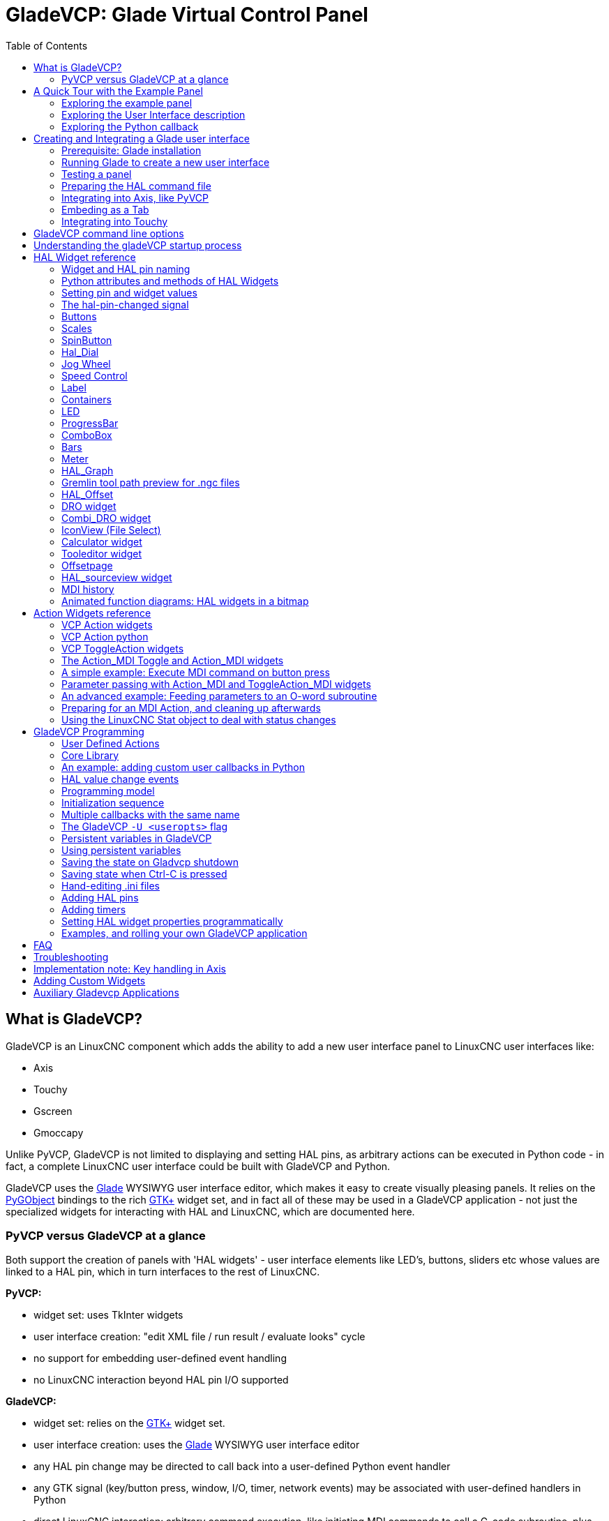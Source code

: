 :lang: en
:toc:

[[cha:glade-vcp]]
= GladeVCP: Glade Virtual Control Panel(((GladeVCP: Glade Virtual Control Panel)))

// TODO:
// - manual-example.ui layout - really bad
// - restructure faq/troubleshooting/notes section
// - check wiki vs docs
// - check other gladevcp docs branch against this

:ini: {basebackend@docbook:'':ini}
:hal: {basebackend@docbook:'':hal}
:ngc: {basebackend@docbook:'':ngc}
// begin a listing of ini/hal/ngc files like so:
//[source,ini]
//[source,hal]
//[source,ngc]

== What is GladeVCP?

GladeVCP is an LinuxCNC component which adds the ability to add a new user
interface panel to LinuxCNC user interfaces like:

* Axis
* Touchy
* Gscreen
* Gmoccapy

Unlike PyVCP, GladeVCP is not limited to displaying and setting HAL pins,
as arbitrary actions can be executed in Python code - in fact, a
complete LinuxCNC user interface could be built with GladeVCP and Python.

GladeVCP uses the http://glade.gnome.org/[Glade] WYSIWYG user
interface editor, which makes it easy to create visually pleasing
panels. It relies on the https://pygobject.readthedocs.io/en/latest/[PyGObject] bindings to the
rich http://www.gtk.org/[GTK+] widget set, and in fact all of these
may be used in a GladeVCP application - not just the specialized
widgets for interacting with HAL and LinuxCNC, which are documented here.

=== PyVCP versus GladeVCP at a glance

Both support the creation of panels with 'HAL widgets' - user
interface elements like LED's, buttons, sliders etc whose values are
linked to a HAL pin, which in turn interfaces to the rest of LinuxCNC.

*PyVCP:*

- widget set: uses TkInter widgets
- user interface creation: "edit XML file / run result / evaluate looks" cycle
- no support for embedding user-defined event handling
- no LinuxCNC interaction beyond HAL pin I/O supported

*GladeVCP:*

- widget set: relies on the  http://www.gtk.org/[GTK+] widget set.
- user interface creation: uses the  http://glade.gnome.org/[Glade] WYSIWYG user interface editor
- any HAL pin change may be directed to call back into a user-defined Python event handler
- any GTK signal (key/button press, window, I/O, timer, network events) may be associated with user-defined handlers in Python
- direct LinuxCNC interaction: arbitrary command execution, like initiating MDI
  commands to call a G-code subroutine, plus support for status change operations through Action Widgets
- several independent GladeVCP panels may be run in different tabs
- separation of user interface appearance and functionality: change appearance without touching any code

== A Quick Tour with the Example Panel

GladeVCP panel windows may be run in three different setups:

- always visible integrated into Axis at the right side, exactly like PyVCP panels
- as a tab in Axis,Touchy, Gscreen, or Gmoccapy; in Axis this would create a third
  tab besides the Preview and DRO tabs which must be raised explicitly
- as a standalone toplevel window, which can be iconifyed/deiconified independent of the main window.

.Installed LinuxCNC
If you're using an installed version of LinuxCNC the examples shown below are in
the <<cha:starting-linuxcnc,configuration picker>> in the 'Sample
Configurations > apps > gladevcp' branch.

.Git Checkout
The following instructions only apply if you're using a git checkout. Open a
terminal and change to the directory created by git then issue the commands
as shown.

[NOTE]
For the following commands to work on your git checkout you must first run
'make' then run 'sudo make setuid' then run '. ./scripts/rip-environment'.
More information about a git checkout is on the linuxcnc wiki page.

Run the sample GladeVCP panel integrated into Axis like PyVCP as follows:

----
$ cd configs/sim/axis/gladevcp
$ linuxcnc gladevcp_panel.ini
----

image::images/example-panel-small.png[]

Run the same panel, but as a tab inside Axis:

----
$ cd configs/sim/axis/gladevcp
$ linuxcnc gladevcp_tab.ini
----

image::images/example-tabbed-small.png[]

////
To run this panel as a standalone toplevel window besides Axis, just
start Axis in the background and start gladevcp as follows:

FIXME: I'm not sure how this is supposed to work with axis in one
directory and gladevcp in a different directory.

FIXME: there is a conflict for motion.N.spindle-speed-out since it is used by both
   axis.ini: sim_spindle_encoder.hal
   and
   manual-example.ui: manual-example.hal

commit cd36e2 Jan 5 2012 added sim_spindle_encoder.hal to axis.ini
probably after creation of manual-example.ui

----
$ cd configs/sim/axis
$ linuxcnc axis.ini &
$ cd gladevcp
$ gladevcp -c gladevcp -u ./hitcounter.py -H ./manual-example.hal ./manual-example.ui
----

image::images/example-float-small.png[]
////

To run this panel inside 'Touchy':

----
$ cd configs/sim/touchy/gladevcp
$ linuxcnc gladevcp_touchy.ini
----

image::images/touchy-tab-33.png[]

Functionally these setups are identical - they only differ in screen
real estate requirements and visibility. Since it is possible to run
several GladeVCP components in parallel (with different HAL component
names), mixed setups are possible as well - for instance a panel on
the right hand side, and one or more tabs for less-frequently used
parts of the interface.

=== Exploring the example panel

While running configs/sim/axis/gladevcp_panel.ini or configs/sim/axis/gladevcp_tab.ini,
explore 'Show HAL Configuration' - you will find the 'gladevcp' HAL component and may
observe their pin values while interacting with the widgets in the panel. The HAL setup can be
found in 'configs/axis/gladevcp/manual-example.hal'.

The example panel has two frames at the bottom. The panel is
configured so that resetting ESTOP activates the Settings frame and
turning the machine on  enables the Commands frame at the bottom. The HAL
widgets in the Settings frame are linked to LEDs and labels in the
'Status' frame, and to the current and prepared tool number - play
with them to see the effect. Executing the 'T<toolnumber>' and 'M6'
commands in the MDI window will change the current and prepared tool
number fields.

The buttons in the 'Commands' frame are 'MDI Action widgets' -
pressing them will execute an MDI command in the interpreter.  The
third button 'Execute Oword subroutine' is an advanced example - it
takes several HAL pin values from the 'Settings' frame, and passes
them as parameters to the Oword subroutine. The actual parameters
received by the routine are displayed by '(DEBUG, )' commands - see
'../../nc_files/oword.ngc' for the subroutine body.

To see how the panel is integrated into Axis, see the
'[DISPLAY]GLADEVCP' statement in configs/sim/axis/gladevcp/gladevcp_panel.ini, the
'[DISPLAY]EMBED*' statement in configs/sim/axis/gladevcp/gladevcp_tab.ini
and '[HAL]POSTGUI_HALFILE' statements in both configs/sim/axis/gladevcp/gladevcp_tab.ini
and configs/sim/axis/gladevcp/gladevcp_panel.ini.

=== Exploring the User Interface description

The user interface is created with the glade UI editor - to explore
it, you need to have <<gladevcp:prerequisites, glade installed>>. To
edit the user interface, run the command

----
$ glade configs/axis/gladevcp/manual-example.ui
----

The required glade program may be named glade-gtk2 on more recent systems.

The center window shows the appearance of the UI. All user
interface objects and support objects are found in the right top
window, where you can select a specific widget (or by clicking on it
in the center window). The properties of the selected widget are
displayed, and can be changed, in the right bottom window.

To see how MDI commands are passed from the MDI Action widgets,
explore the widgets listed under 'Actions' in the top right window,
and in the right bottom window, under the 'General' tab, the 'MDI
command' property.

=== Exploring the Python callback

See how a Python callback is integrated into the example:

 - in glade, see the +hits+ label widget (a plain GTK+ widget)
 - in the +button1+ widget, look at the 'Signals' tab, and find the signal 'pressed' associated with the handler 'on_button_press'
 - in hitcounter.py, see the method 'on_button_press' and see how it sets the label property in the 'hits' object

The is just touching upon the concept - the callback mechanism will be
handled in more detail in the
<<gladevcp:programming,GladeVCP Programming>> section.

== Creating and Integrating a Glade user interface

[[gladevcp:prerequisites]]
=== Prerequisite: Glade installation

To view or modify Glade UI files, you need glade 3.38.2 or later installed - it is not
needed just to run a GladeVCP panel. If the glade command is missing, install
it with the command:

----
$ sudo apt install glade
----

Then verify installed version, which must be equal or superior to 3.6.7:

----
$ glade --version
----

Glade contains an internal Python interpreter, and only python3 is supported.
This is true for Debian Bullseye, Ubuntu 21 and Mint 21 or later.
Older versions will not work, you will get a python error.

=== Running Glade to create a new user interface

This section just outlines the initial LinuxCNC-specific steps. For more
information and a tutorial on glade, see http://glade.gnome.org. Some
glade tips & tricks may also be found on
http://www.youtube.com[youtube].

Either modify an existing UI component by running +glade <file>.ui+
or start a new one by just running the +glade+ command from the shell.

- If LinuxCNC was not installed from a package, the LinuxCNC shell environment needs to be set up with
+.<linuxcncdir>/scripts/rip-environment+, otherwise glade won't find the LinuxCNC-specific widgets.
- When asked for unsaved Preferences, just accept the defaults and hit 'Close'.
- From 'Toplevel' (left pane), pick 'Window' (first icon) as top level window, which
by default will be named 'window1'. Do not change this name - GladeVCP relies on it.
- In the left tab, scroll down and expand  'HAL Python' and 'VCP Actions'.
- add a container like a HAL_Box or a HAL_Table from 'HAL Python' to the frame
- pick and place some elements like LED, button, etc. within a container

This will look like so:

image::images/glade-manual-small.png[]

Glade tends to write a lot of messages to the shell window, which
mostly can be ignored.  Select 'File→Save as', give it a name like
'myui.ui' and make sure it's saved as 'GtkBuilder' file (radio button
left bottom corner in Save dialog). GladeVCP will also process the
older 'libglade' format correctly but there is no point in using it. The
convention for GtkBuilder file extension is '.ui'.

=== Testing a panel

You're now ready to give it a try (while LinuxCNC, e.g. Axis is running) it with:

----
gladevcp myui.ui
----

GladeVCP creates a HAL component named like the basename of the UI
file - 'myui' in this case - unless overridden by the +-c <component
name>+ option.  If running Axis, just try 'Show HAL configuration' and
inspect its pins.

You might wonder why widgets contained a 'HAL_Hbox' or 'HAL_Table' appear
greyed out (inactive). HAL containers have an associated HAL pin which
is off by default, which causes all contained widgets to render
inactive. A common use case would be to associate these container HAL
pins with +halui.machine.is-on+ or one of the +halui.mode.+ signals,
to assure some widgets appear active only in a certain state.

To just activate a container, execute the HAL command +setp gladevcp.<container-name> 1+.

=== Preparing the HAL command file
The suggested way of linking HAL pins in a GladeVCP panel is to
collect them in a separate file with extension +.hal+. This file is
passed via the +POSTGUI_HALFILE=+ option in the +HAL+ section of your
ini file.

CAUTION: Do not add the GladeVCP HAL command file to the Axis +[HAL]HALFILE=+ ini
section, this will not have the desired effect - see the following sections.

=== Integrating into Axis, like PyVCP

Place the GladeVCP panel in the righthand side panel by specifying the
following in the ini file:

[source,{ini}]
----
[DISPLAY]
# add GladeVCP panel where PyVCP used to live:
GLADEVCP= -u ./hitcounter.py ./manual-example.ui

[HAL]
# HAL commands for GladeVCP components in a tab must be executed via POSTGUI_HALFILE
POSTGUI_HALFILE =  ./manual-example.hal

[RS274NGC]
# gladevcp Demo specific Oword subs live here
SUBROUTINE_PATH = ../../nc_files/gladevcp_lib
----

The default HAL component name of a GladeVCP application started with the GLADEVCP option is:  +gladevcp+.

The command line actually run by Axis in the above configuration is as follows:

----
halcmd loadusr -Wn gladevcp gladevcp -c gladevcp -x {XID} -u ./hitcounter.py ./manual-example.ui
----

You may add arbitrary gladevcp options here, as long as they dont collide with
the above command line options.

It is possible to create a custom HAL component name by adding the +-c+ option:

[source,{ini}]
----
[DISPLAY]
# add GladeVCP panel where PyVCP used to live:
GLADEVCP= -c example -u ./hitcounter.py ./manual-example.ui
----

The command line actually run by Axis for the above is:

----
halcmd loadusr -Wn example gladevcp -c example -x {XID} -u ./hitcounter.py ./manual-example.ui
----

[NOTE]
The file specifiers like ./hitcounter.py, ./manual-example.ui, etc. indicate that the files
are located in the same directory as the ini file.  You might have to copy them to you
directory (alternatively, specify a correct absolute or relative path to the file(s))

[NOTE]
The +[RS274NGC]SUBROUTINE_PATH=+ option is only set so the example
panel will find the Oword subroutine (oword.ngc) for the MDI Command widget. It
might not be needed in your setup. The relative path specifier ../../nc_files/gladevcp_lib
is constructed to work with directories copied by the configuration picker and when
using a run-in-place setup.

[[gladevcp:embeding-tab]]
=== Embeding as a Tab

To do so, edit your .ini file and add to the DISPLAY and HAL sections of ini
file as follows:

[source,{ini}]
----
[DISPLAY]
# add GladeVCP panel as a tab next to Preview/DRO:
EMBED_TAB_NAME=GladeVCP demo
EMBED_TAB_COMMAND=halcmd loadusr -Wn gladevcp gladevcp -c gladevcp -x {XID} -u ./gladevcp/hitcounter.py ./gladevcp/manual-example.ui

[HAL]
# HAL commands for GladeVCP components in a tab must be executed via POSTGUI_HALFILE
POSTGUI_HALFILE =  ./gladevcp/manual-example.hal

[RS274NGC]
# gladevcp Demo specific Oword subs live here
SUBROUTINE_PATH = ../../nc_files/gladevcp_lib
----

Note the 'halcmd loadusr' way of starting the tab command - this
assures that 'POSTGUI_HALFILE' will only be run after the HAL
component is ready. In rare cases you might run a command here which
uses a tab but does not have an associated HAL component. Such a
command can be started without 'halcmd loadusr', and this signifies to
Axis that it does not have to wait for a HAL component since there is
none.

When changing the component name in the above example, note that the
names used in +-Wn <component>+ and +-c <component>+ must be
identical.

Try it out by running Axis - there should be a new tab called
'GladeVCP demo' near the DRO tab. Select that tab, you should see the
example panel nicely fit within Axis.

[NOTE]
Make sure the UI file is the last option passed to GladeVCP in
both the +GLADEVCP=+ and +EMBED_TAB_COMMAND=+ statements.

=== Integrating into Touchy

To do add a GladeVCP tab to 'Touchy', edit your .ini file as follows:

[source,{ini}]
----
[DISPLAY]
# add GladeVCP panel as a tab
EMBED_TAB_NAME=GladeVCP demo
EMBED_TAB_COMMAND=gladevcp -c gladevcp -x {XID} -u ./hitcounter.py -H ./gladevcp-touchy.hal  ./manual-example.ui

[RS274NGC]
# gladevcp Demo specific Oword subs live here
SUBROUTINE_PATH = ../../nc_files/gladevcp_lib
----

[NOTE]
The file specifiers like ./hitcounter.py, ./manual-example.ui, etc. indicate that the files
are located in the same directory as the ini file.  You might have to copy them to you
directory (alternatively, specify a correct absolute or relative path to the file(s))

Note the following differences to the Axis tab setup:

- The HAL command file is slightly modified since 'Touchy' does not
  use the 'halui' components so its signals are not available and some
  shortcuts have been taken.
- there is no 'POSTGUI_HALFILE=' ini option, but passing the HAL command file on the 'EMBED_TAB_COMMAND=' line is ok
- the 'halcmd loaduser -Wn ...' incantation is not needed.

== GladeVCP command line options

See also 'man gladevcp'. These are the gladevcp command line options:

----
Usage: gladevcp [options] myfile.ui

Options:

-h, --help::
    Show this help message and exit

-c NAME::
    Set component name to NAME. Default is base name of UI file

-d::
    Enable debug output

-g GEOMETRY::
    Set geometry WIDTHxHEIGHT+XOFFSET+YOFFSET. Values are in pixel units,
    XOFFSET/YOFFSET is referenced from top left of screen.
    Use -g WIDTHxHEIGHT for just setting size or -g +XOFFSET+YOFFSET for just
    position

-H FILE::
    Execute hal statements from FILE with halcmd after the
    component is set up and ready

-m MAXIMUM::
    Force panel window to maximize. Together with the -g geometry option
    one can move the panel to a second monitor and force it to use all of the screen

-t THEME::
    Set gtk theme. Default is system theme. Different panels can have different themes.
    An example theme can be found in the http://wiki.linuxcnc.org/cgi-bin/wiki.pl?GTK_Themes[EMC Wiki].

-x XID::
    Re-parent GladeVCP into an existing window XID instead of creating a
    new top level window

-u FILE::
    Use File's as additional user defined modules with handlers

-U USEROPT::
    pass USEROPTs to Python modules
----

== Understanding the gladeVCP startup process

The integration steps outlined above look a bit tricky, and they
are. It does therefore help to understand the startup process of
LinuxCNC and how this relates to gladeVCP.

The normal LinuxCNC startup process does the following:

- the realtime environment is started
- all HAL components are loaded
- the HAL components are linked together through the .hal cmd scripts
- task, iocontrol and eventually the user interface is started
- pre-gladeVCP the assumption was: by the time the UI starts, all of HAL is loaded, plumbed and ready to go

The introduction of gladeVCP brought the following issue:

- gladeVCP panels need to be embedded in a master GUI window setup, e.g. Axis, or Touchy, Gscreen, or Gmoccapy (embedded window or as an embedded tab)
- this requires the master GUI to run before the gladeVCP window can be hooked into the master GUI
- however gladeVCP is also a HAL component, and creates HAL pins of its own.
- as a consequence, all HAL plumbing involving gladeVCP HAL pins as source or destination must be run *after* the GUI has been set up

This is the purpose of the `POSTGUI_HALFILE`. This ini option is
inspected by the GUIs. If a GUI detects this option, it runs the
corresponding HAl file after any embedded gladVCP panel is set
up. However, it does not check whether a gladeVCP panel is actually
used, in which case the HAL cmd file is just run normally. So if you
do NOT start gladeVCP through `GLADEVCP` or `EMBED_TAB` etc, but later
in a separate shell window or some other mechanism, a HAL
command file in `POSTGUI_HALFILE` will be executed too early. Assuming
gladeVCP pins are referenced herein, this will fail with an error
message indicating that the gladeVCP HAL component is not available.

So, in case you run gladeVCP from a separate shell window (i.e. not
started by the GUI in an embedded fashion):

- you cannot rely on the `POSTGUI_HALFILE` ini option causing the HAL
  commands being run 'at the right point in time', so comment that out
  in the ini file
- explicitly pass the HAL command file which refers to gladeVCP pins
  to gladeVCP with the '-H <halcmd file>' option (see previous section).

== HAL Widget reference

GladeVcp includes a collection of Gtk widgets with attached HAL pins
called HAL Widgets, intended to control, display or otherwise interact
with the LinuxCNC HAL layer. They are intended to be used with the Glade
user interface editor. With proper installation, the HAL Widgets should
show up in Glade's 'HAL Python' widget group. Many HAL specific fields
in the Glade 'General' section have an associated mouse-over tool tip.

HAL signals come in two variants, bits and numbers. Bits are off/on
signals. Numbers can be "float", "s32" or "u32". For more information
on HAL data types see the <<sec:hal-data,HAL manual>>. The GladeVcp
widgets can either display the value of the signal with an indicator
widget, or modify the signal value with a control widget. Thus there
are four classes of GladeVcp widgets that you can connect to a HAL
signal. Another class of helper widgets allow you to organize and
label your panel.

- Widgets for indicating "bit" signals: <<gladevcp:hal-led,HAL_LED>>
- Widgets for controlling "bit" signals: <<gladevcp:hal-buttons,HAL_Button HAL_RadioButton HAL_CheckButton>>
- Widgets for indicating "number" signals: <<gladevcp:hal-label,HAL_Label>>,
  <<gladevcp:hal-progressbar,HAL_ProgressBar>>,
  <<gladevcp:hal-bars,HAL_HBar and HAL_VBar>>, <<gladevcp:hal-meter,HAL_Meter>>
- Widgets for controlling "number" signals: <<gladevcp:hal-spinbutton,HAL_SpinButton>>,
  <<gladevcp:hal-scales,HAL_HScale and HAL_VScale>>, <<gladevcp:jogwheel,Jog Wheel>>, <<gladevcp:speedcontrol,Speed Control>>
- Sensitive control widgets: <<gladevcp:hal-table,State_Sensitive_Table HAL_Table and HAL_HBox>>
- Tool Path preview: <<gladevcp:hal-gremlin,HAL_Gremlin>>
- Widgets to show axis positions: <<gladevcp:dro_widget,DRO Widget>>,
  <<gladevcp:combi_dro,Combi DRO Widget>>
- Widgets for file handling: <<gladevcp:iconview,IconView File Selection>>
- Widgets for display/edit of all axes offsets: <<gladevcp:offsetpage,OffsetPage >>
- Widgets for display/edit of all tool offsets: <<gladevcp:tooledit,Tooloffset editor >>
- Widget for Gcode display and edit: <<gladevcp:hal-sourceview,HAL_Sourceview >>
- Widget for MDI input and history display: <<gladevcp:mdi-history,MDI History >>

=== Widget and HAL pin naming

Most HAL widgets have a single associated HAL pin with the same HAL name
as the widget (glade: General→Name).

Exceptions to this rule currently are:

- 'HAL_Spinbutton' and 'HAL_ComboBox', which have two pins: a +<widgetname>-f+ (float) and a +<widgetname>-s+ (s32) pin
- 'HAL_ProgressBar', which has a +<widgetname>-value+ input pin, and a +<widgetname>-scale+ input pin.

=== Python attributes and methods of HAL Widgets

HAL widgets are instances of GtKWidgets and hence inherit the methods,
properties and signals of the applicable GtkWidget class. For
instance, to figure out which GtkWidget-related methods, properties
and signals a 'HAL_Button' has, lookup the description of
http://www.pygtk.org/docs/pygtk/class-gtkbutton.html[GtkButton] in the
http://www.pygtk.org/docs/pygtk[PyGtk Reference Manual].

An easy way to find out the inheritance relationship of a given HAL
widget is as follows: run glade, place the widget in a window, and
select it; then choose the 'Signals' tab in the 'Properties'
window. For example, selecting a 'HAL_LED' widget, this will show that
a 'HAL_LED' is derived from a  'GtkWidget', which in turn is derived
from a 'GtkObject', and eventually a 'GObject'.

HAL Widgets also have a few HAL-specific Python attributes:

hal_pin::
  the underlying HAL pin Python object in case the widget has a
  single pin type

hal_pin_s, hal_pin_f::
  the S32 and float pins of the 'HAL_Spinbutton' and
  'HAL_ComboBox' widgets - note these widgets do not have a
  'hal_pin' attribute!

hal_pin_scale::
  the float input pin of 'HAL_ProgressBar' widget representing
  the maximum absolute value of input.

The are several HAL-specific methods of HAL Widgets, but the only
relevant method is:

<halpin>.get()::
  Retrieve the value of the current HAL pin, where '<halpin>' is
  the applicable HAL pin name listed above.


=== Setting pin and widget values

As a general rule, if you need to set a HAL output widget's value from
Python code, do so by calling the underlying Gtk 'setter' (e.g.
+set_active()+, +set_value()+) - do not try to set the associated pin's
value by +halcomp[pinname] = value+ directly because the widget will not
take notice of the change!.

It might be tempting to 'set HAL widget input pins' programmatically.
Note this defeats the purpose of an input pin in the first place - it
should be linked to, and react to signals generated by other HAL
components. While there is currently no write protection on writing to
input pins in HAL Python, this doesn't make sense. You might use setp
pinname value in the associated halfile for testing though.

It is perfectly OK to set an output HAL pin's value with
+halcomp[pinname] = value+ provided this HAL pin is not associated with a
widget, that is, has been created by the
+hal_glib.GPin(halcomp.newpin(<name>,<type>,<direction>))+ method (see
<<gladevcp:programming,GladeVCP Programming>> for an example).

[[gladevcp:hal-pin-changed-signal]]
=== The hal-pin-changed signal

Event-driven programming means that the UI tells your code when "something
happens" - through a callback, like when a button was pressed. The
output HAL widgets (those which display a HAL pin's value) like LED,
Bar, VBar, Meter etc, support the 'hal-pin-changed' signal which may
cause a callback into your Python code when - well, a HAL pin changes
its value. This means there's no more need for permanent polling of HAL
pin changes in your code, the widgets do that in the background and let
you know.

Here is an example how to set a +hal-pin-changed+ signal for a HAL_LED
in the Glade UI editor:

image::images/hal-pin-change-66.png[]

The example in +configs/apps/gladevcp/complex+ shows how
this is handled in Python.

[[gladevcp:hal-buttons]]
=== Buttons

This group of widgets are derived from various Gtk buttons and consists
of HAL_Button, HAL_ToggleButton, HAL_RadioButton and CheckButton
widgets. All of them have a single output BIT pin named identical to
the widget. Buttons have no additional properties compared to their
base Gtk classes.

- HAL_Button: instantaneous action, does not retain state. Important
signal: +pressed+
- HAL_ToggleButton, HAL_CheckButton: retains on/off state. Important
signal: +toggled+
- HAL_RadioButton: a one-of-many group. Important signal: +toggled+ (per
button).
- Important common methods: +set_active()+, +get_active()+
- Important properties: +label+, +image+

// .Buttons
.Check button
image::images/checkbutton.png[]

.Radio buttons
image::images/radiobutton.png[]

.Toggle button
image::images/button.png[]

[TIP]
====
Defining radio button groups in Glade:

- Decide on default active button
- In the other button's 'General→Group' select the default active
  button's name in the 'Choose a Radio Button in this project' dialog.
====

See +configs/apps/gladevcp/by-widget/+ for a GladeVCP applications
and UI file for working with radio buttons.

[[gladevcp:hal-scales]]
=== Scales

HAL_HScale and HAL_VScale are derived from the GtkHScale and GtkVScale
respectively.

<widgetname>::
  out FLOAT pin
<widgetname>-s::
  out S32 pin

To make a scale useful in Glade, add an 'Adjustment'
(General→Adjustment→New or existing adjustment) and edit the
adjustment object. It defines the default/min/max/increment
values. Also, set adjustment 'Page size' and 'Page increment' to zero
to avoid warnings.

.Example HAL_HScale
image::images/hscale.png[]

[[gladevcp:hal-spinbutton]]
=== SpinButton

HAL SpinButton is derived from GtkSpinButton and holds two pins:

<widgetname>-f::
  out FLOAT pin
<widgetname>-s::
  out S32 pin

To be useful, Spinbuttons need an adjustment value like scales,
see above.

.Example SpinButton
image::images/spinbutton.png[]

[[gladevcp:hal-dial]]
=== Hal_Dial

The hal_dial widget simulates a jogwheel or adjustment dial.
It can be operated with the mouse. You can just use the mouse wheel, while the mouse cursor is over the Hal_Dial widget,
or you hold the left mouse button and move the cursor in circular direction to increase or degrease the counts.
By double clicking the left or right button the scale factor can be increased or decreased.

* Counterclockwise   = reduce counts
* Clockwise          = increase counts
* Wheel up           = increase counts
* Wheel down         = reduce counts
* left Double Click  = x10 scale
* Right Double Click = /10 scale

Hal_Dial exports it's count value as hal pins:

<widgetname>::
  out S32 pin
<widgetname>-scaled::
  out FLOAT pin
<widgetname>-delta-scaled::
  out FLOAT pin

It has the following properties:

cpr::
  Sets the Counts per Revolution, allowed values are in the range from 25 to 360 +
  default = 100
show_counts::
  Set this to False, if you want to hide the counts display in the middle of the widget. +
  default = True
label::
  Set the content of the label which may be shown over the counts value. +
  If the label given is longer than 15 Characters, it will be cut to 15 Characters. +
  default = blank
center_color::
  This allows one to change the color of the wheel. It uses a GDK color string. +
  default = #bdefbdefbdef (gray)
count_type_shown::
  There are three counts available 0) Raw CPR counts 1) Scaled counts 2) Delta scaled counts. +
  default = 1
* count is based on the CPR selected - it will count positive and negative. It is available as a S32 pin. +
* Scaled-count is CPR count times the scale - it can be positive and negative. +
  If you change the scale the output will immediately reflect the change. It is available as a FLOAT pin. +
* Delta-scaled-count is cpr count CHANGE, times scale. +
  If you change the scale, only the counts after that change will be scaled and then added to the current value. +
  It is available as a FLOAT pin.
scale_adjustable::
  Set this to False if you want to disallow scale changes by double clicking the widget. +
  If this is false the scale factor will not show on the widget. +
  default = True
scale::
  Set this to scale the counts. +
  default = 1.0

Direct program control::

  There are ways to directly control the widget using Python.

Using goobject to set the above listed properties:

  [widget name].set_property("cpr",int(value))
  [widget name].set_property("show_counts, True)
  [widget name].set_property("center_color",gtk.gdk.Color('#bdefbdefbdef'))
  [widget name].set_property('label', 'Test Dial 12345')
  [widget name].set_property('scale_adjustable', True)
  [widget name].set_property('scale', 10.5)
  [widget name].set_property('count_type_shown', 0)

There are python methods:

  [widget name].get_value()
    Will return the counts value as a s32 integer
  [widget name].get_scaled_value()
    Will return the counts value as a float
  [widget name].get_delta_scaled_value()
    Will return the counts value as a float
  [widget name].set_label("string")
    Sets the label content with "string"

There are two GObject signals emitted:

  count_changed
    emitted when the widget's count changes eg. from being wheel scrolled.
  scale_changed
    emitted when the widget's scale changes eg. from double clicking.
  connect to these like so:
    [widget name].connect('count_changed', [count function name])
    [widget name].connect('scale_changed', [scale function name])

The callback functions would use this pattern:

    def [count function name](widget, count,scale,delta_scale):

This will return: the widget, the current count, scale and delta scale of that widget.

.Example Hal_Dial
image::images/Hal_Dial.png[]

[[gladevcp:jogwheel]]
=== Jog Wheel

The jogwheel widget simulates a real jogwheel.
It can be operated with the mouse. You can just use the mouse wheel, while the mouse cursor is over the JogWheel widget, +
or you push the left mouse button and move the cursor in circular direction to increase or degrease the counts. +

* Counterclockwise = reduce counts
* Clockwise        = increase counts
* Wheel up         = increase counts
* Wheel down       = reduce counts

As moving the mouse the drag and drop way may be faster than the widget can update itself, you may loose counts turning to fast.
It is recommended to use the mouse wheel, and only for very rough movements the drag and drop way.

JogWheel exports it's count value as hal pin:

<widgetname>-s::
   out S32 pin

It has the following properties:

size::
  Sets the size in pixel of the widget, allowed values are in the range of 100 to 500
  default = 200
cpr::
  Sets the Counts per Revolution, allowed values are in the range from 25 to 100
  default = 40
show_counts::
  Set this to False, if you want to hide the counts display in the middle of the widget.
label::
  Set the content of the label which may be shown over the counts value. The purpose is to give the user an idea about the usage of that jogwheel. If the label given is longer than 12 Characters, it will be cut to 12 Characters.

Direct program control::

  There a couple ways to directly control the widget using Python.

Using gobject to set the above listed properties:

  [widget name].set_property("size",int(value))
  [widget name].set_property("cpr",int(value))
  [widget name].set_property("show_counts, True)

There are two python methods:

  [widget name].get_value()
    Will return the counts value as integer
  [widget name].set_label("string")
    Sets the label content with "string"

.Example JogWheel
image::images/JogWheel.png[]

[[gladevcp:speedcontrol]]
=== Speed Control

SpeedControl is a widget specially made to control an adjustment
with a touch screen. It is a replacement to the normal scale widget
which is difficult to slide on a touch screen.

The value is controlled with two button to increase or decrease the value.
The Increment will change as long a button is pressed. The value of each increment
as well as the time between two changes can be set using the widget properties.

SpeedControl offers some hal pin:

<widgetname>-value::
  out float pin
  The shown value of the widget

<widgetname>-scaled-value::
  out float pin
  The shown value divided by the scale value, this is very useful, if the
  velocity is shown in units / min, but linuxcnc expects it to be in units / second

<widgetname>-scale::
  in float pin
  The scale to apply
  Default is 60

<widgetname>-increase::
  in bit pin
  As long as the pin is true, the value will increase
  Very handy with connected momentary switch

<widgetname>-decrease::
  in bit pin
  As long as the pin is true, the value will decrease
  Very handy with connected momentary switch

It has the following properties:

height::
  integer
  The height of the widget in pixel
  allowed values are 24 to 96
  default is 36

value::
  float
  The  start value to set
  allowed values are in the range from 0.001 to 99999.0
  default is 10.0

min::
  float
  The min allowed value
  allowed values are 0.0 to 99999.0
  default is 0.0
  If you change this value, the increment will be reset to default, so it might be necessary to set afterwards a new increment.

max::
  float
  The max allowed value
  allowed values are 0.001 to 99999.0
  default is 100.0
  If you change this value, the increment will be reset to default, so it might be necessary to set afterwards a new increment.

increment::
  float
  sets the applied increment per mouse click
  allowed values are 0.001 to 99999.0 and -1
  default is -1 resulting in 100 increments from min to max

inc_speed::
  integer
  Sets the timer delay for the increment speed holding pressed the buttons
  allowed values are 20 to 300
  default is 100

unit::
  string
  Sets the unit to be shown in the bar after the value
  any string is allowed
  default is ""

color::
  Color
  Sets the color of the bar
  any hex color is allowed
  default is "#FF8116"

template::
  String
  Text template to display the value Python formatting is used
  Any allowed format
  default is "%.1f"

do_hide_button::
  Boolean
  Whether to show or hide the increment an decrement button
  True or False
  Default = False

Direct program control::

  There a couple ways to directly control the widget using Python.

Using gobject to set the above listed properties:

  [widget name].set_property("do_hide_button",bool(value))
  [widget name].set_property("color","#FF00FF")
  [widget name].set_property("unit", "mm/min")
  etc.

There are also python methods to modify the widget:

  [widget name].set_adjustment(gtk-adjustment)

You can assign a existing adjustment to the control, that way it is easy to replace
existing sliders without many code changes. Be aware, that after changing the adjustment
you may need to set a new increment, as it will be reset to its default (100 steps from MIN to MAX)

  [widget name].get_value()
    Will return the counts value as float
  [widget name].set_value(float(value))
    Sets the widget to the commanded value
  [widget name].set_digits(int(value))
    Sets the digits of the value to be used
  [widget name].hide_button(bool(value))
    Hide or show the button

.Example Speedcontrol
image::images/SpeedControl.png[]

[[gladevcp:hal-label]]
=== Label

HAL_Label is a simple widget based on GtkLabel which represents a HAL
pin value in a user-defined format.

label_pin_type::
  The pin's HAL type  (0:S32, 1:float, 2:U32), see also the tooltip
  on 'General→HAL pin type '(note this is different from PyVCP which has
  three label widgets, one for each type).

text_template::
  Determines the text displayed - a Python
  format string to convert the pin value to text. Defaults to +%s+ (values
  are converted by the str() function) but may contain any legit as an
  argument to Pythons format() method. +
  Example: +Distance: %.03f+ will display the text and the pin value with
  3 fractional digits padded with zeros for a FLOAT pin.

[[gladevcp:hal-table]]
=== Containers

* HAL_HideTable
* HAL_Table State_Sensitive_Table
* HAL_HBox

These containers are meant to be used to sensitize (grey out) or hide their children.
Insensitived children will not respond to input.
HAL_HideTable has one HAL BIT input pin which controls if it's child widgets are hidden or not.

<Panel_basename>.<widgetname>::

If the pin is low then child widgets are visible which is the default state.

HAL_Table and HAL_Hbox have one HAL BIT input pin which controls if their child widgets are sensitive or not.
These widgets's pin name uses the convention:

<Panel_basename>.<widgetname>::

If the pin is low then child widgets are inactive which is the default state.

State_Sensitive_table responds to the state to linuxcnc's interpreter.
optionally selectable to respond to 'must-be-all-homed','must-be-on' and 'must-be-idle'
You can combine them. It will always be insensitive at Estop.
 +
* HAL_Hbox is depreceiated - use HAL_Table.
If current panels use it it won't fail. You just won't find it in the GLADE editor anymore.
Future versions of gladeVCP may remove this widget completely and then you will need to update the panel.

[TIP]
====
If you find some part of your GladeVCP application is 'grayed
out' (insensitive), see whether a HAL_Table pin is unset or unconnected.
====

[[gladevcp:hal-led]]
=== LED

The hal_led simulates a real indicator LED. +
It has a single input BIT pin which controls it's state: ON or OFF. +
LEDs have several properties which control their look and feel: +

on_color::
  a String defining ON color of LED. May be any valid
  gdk.Color name. Not working on Ubuntu 8.04.
off_color::
  String defining OFF color of LED. May be any valid
  gdk.Color name or special value `dark`. `dark` means that OFF color
  will be set to 0.4 value of ON color. Not working on Ubuntu 8.04.
pick_color_on, pick_color_off::
  Colors for ON and OFF states may be
  represented as `#RRRRGGGGBBBB` strings. These are optional properties
  which have precedence over `on_color` and `off_color`.
led_size::
  LED radius (for square - half of LED's side)
led_shape::
  LED Shape. Valid values are 0 for round, 1 for oval and 2
  for square shapes.
led_blink_rate::
  if set and LED is ON then it's blinking. Blink
  period is equal to "led_blink_rate" specified in milliseconds.
create_hal_pin::
  select/deselect making of HAL pin to control LED. With no HAL pin created
  LED can be controlled with a python function.

As an input widget, LED also supports the +hal-pin-changed signal+. If
you want to get a notification in your code when the LED's HAL pin was
changed, then connect this signal to a handler, for example
+on_led_pin_changed+ and provide the handler as follows:

[source,python]
----
def on_led_pin_changed(self,hal_led,data=None):
    print("on_led_pin_changed() - HAL pin value:",hal_led.hal_pin.get())
----

This will be called at any edge of the signal and also during program
start up to report the current value.

.Example LEDs
image::images/leds.png[]

[[gladevcp:hal-progressbar]]
=== ProgressBar

[NOTE]
====
This widget might go away. Use the HAL_HBar and HAL_VBar widgets
instead.
====

The HAL_ProgressBar is derived from gtk.ProgressBar and has two float
HAL input pins:

<widgetname>::
  the current value to be displayed
<widgetname>-scale::
  the maximum absolute value of input

It has the following properties:

scale::
  value scale. set maximum absolute value of input. Same as
  setting the <widgetname>.scale pin. A float, range from
  -2^24 to +2^24.
green_limit::
  green zone limit lower limit
yellow_limit::
  yellow zone limit lower limit
red_limit::
  red zone limit lower limit
text_template::
  Text template to display the current value of the
  +<widgetname>+ pin. Python formatting may be used for dict
  +{"value":value}+

.Example HAL_ProgressBar
image::images/progressbar2.png[]

[[gladevcp:hal_combobox]]
=== ComboBox

HAL_ComboBox is derived from gtk.ComboBox. It enables choice of a
value from a dropdown list.

It exports two HAL pins:

<widgetname>-f::
  the current value, type FLOAT
<widgetname>-s::
  the current value, type S32

It has the following property which can be set in Glade:

column::
  the column index, type S32, defaults to -1, range from -1..100 .

In default mode this widgets sets the pins to the index of the chosen
list entry. So if your widget has three labels, it may only assume
values 0,1 and 2.

In column mode (column > -1), the value reported is chosen from the
ListStore array as defined in Glade. So typically your widget
definition would have two columns in the ListStore , one with text
displayed in the dropdown, and an int or float value to use for that
choice.

There's an example in
+configs/apps/by-widget/combobox.{py,ui}+ which uses column
mode to pick a float value from the ListStore.

If you're confused like me about how to edit ComboBox ListStores and
CellRenderer, see http://www.youtube.com/watch?v=Z5_F-rW2cL8.

[[gladevcp:hal-bars]]
=== Bars

HAL Bar and VBar widgets for horizontal and vertical bars representing
float values. They have one input FLOAT hal pin. Both bars have the
following properties:

invert::
  Swap min and max direction. An inverted HBar grows from right
  to left, an inverted VBar from top to bottom.
min, max::
  Minimum and maximum value of desired range. It is not an
  error condition if the current value is outside this range.
show limits::
  Used to select/deselect the limits text on bar.
zero::
  Zero point of range. If it's inside of min/max range then the
  bar will grow from that value and not from the left (or right) side of
  the widget. Useful to represent values that may be both positive or
  negative.
force_width, force_height::
  Forced width or height of widget. If not
  set then size will be deduced from packing or from fixed widget size
  and bar will fill whole area.
text_template::
  Like in Label sets text format for min/max/current
  values. Can be used to turn off value display.
value::
  Sets the bar display to the value entered: used only for testing in
  GLADE editor. The value will be set from A HAL pin.
target value::
  Sets the target line to the value entered: used only for testing in
  GLADE editor. The value will can be set in a Python function
target_width::
  Width of the line that marks the target value.
bg_color::
  Background (inactive) color of bar.
target_color::
  Color of the the target line.
z0_color, z1_color, z2_color::
  Colors of different value zones.
  Defaults are `green`, `yellow` and `red`. For description of zones see
  `z*_border` properties.
z0_border, z1_border::
  Define up bounds of color zones. By default
  only one zone is enabled. If you want more then one zone set
  `z0_border` and `z1_border` to desired values so zone 0 will fill from
  0 to first border, zone 1 will fill from first to second border and
  zone 2 -- from last border to 1. Borders are set as fractions, values
  from 0 to 1.

.Horizontal bar
image::images/hal_hbar.png[]

.Vertical bar
image::images/vscale.png[]

[[gladevcp:hal-meter]]
=== Meter

HAL Meter is a widget similar to PyVCP meter - it represents a float value and has
one input FLOAT hal pin. HAL Meter has the following properties:

min, max::
  Minimum and maximum value of desired range. It is not an
  error condition if the current value is outside this range.
force_size::
  Forced diameter of widget. If not set then size will be
  deduced from packing or from fixed widget size and meter will fill all
  available space with respect to aspect ratio.
text_template::
  Like in Label sets text format for current value. Can
  be used to turn off value display.
label::
  Large label above center of meter.
sublabel::
  Small label below center of meter.
bg_color::
  Background color of meter.
z0_color, z1_color, z2_color::
  Colors of different value
  zones. Defaults are `green`, `yellow` and `red`. For description of
  zones see `z*_border` properties.
z0_border, z1_border::
  Define up bounds of color zones. By default only
  one zone is enabled. If you want more then one zone set `z0_border` and
  `z1_border` to desired values so zone 0 will fill from min to first
  border, zone 1 will fill from first to second border and zone 2 -- from
  last border to max. Borders are set as values in range min-max.

.Example HAL Meters
image::images/hal_meter.png[]

=== HAL_Graph

This widget is for plotting values over time.

[[gladevcp:hal-gremlin]]
=== Gremlin tool path preview for .ngc files

Gremlin is a plot preview widget similar to the Axis preview window.
It assumes a running LinuxCNC environment like Axis or Touchy. To connect to
it, inspects the INI_FILE_NAME environment variable. Gremlin displays
the current .ngc file - it does monitor for changes and reloads the ngc
file if the file name in Axis/Touchy changes. If you run it in a
GladeVCP application when LinuxCNC is not running, you might get a traceback
because the Gremlin widget can't find LinuxCNC status, like the current file
name.

Gremlin does not export any HAL pins. It has the following properties:

show tool speed::
  This displays the tool speed. Defaults true
show commanded::
  This selects the DRO to use commanded or actual values. Defaults true
use metric units::
  This selects the DRO to use metric or imperial units. Defaults true
show rapids::
  This tells the plotter to show the rapid moves. Defaults true
show DTG::
  This selects the DRO to display the distance-to-go value. Defaults true
show relative::
  This selects the DRO to show values relative to user system or machine
  coordinates. Defaults true
show live plot::
  This tells the plotter to draw or not. Defaults true
show limits::
  This tells the plotter to show the machine's limits. Defaults true
show lathe radius::
  This selects the DRO to display the X axis in radius or diameter, if in lathe
  mode (selectable in the INI file with LATHE = 1). Defaults false
show extents::
  This tells the plotter to show the extents. Defaults true
show tool::
  This tells the plotter to draw the tool. Defaults true
show program::
  TODO
use joints mode::
  Used in non trivialkins machines (eg robots). Defaults false
grid size::
  Sets the size of the grid. which is only visible in the X, Y and Z view.
  Defaults to 0
use default mouse controls::
  This disables the default mouse controls. This is most useful when using a
  touchscreen as the default controls do not work well. You can programically
  add controls using python and the handler file technique. Defaults to 'True'
view ::
  may be any of `x`, `y`, 'y2' , `z`, 'z2' , `p` (perspective) . Defaults to
  `z` view.
enable_dro ::
  boolean; whether to draw a DRO on the plot or not.
  Defaults to `True`
mouse_btn_mode ::
  integer; mouse button handling, leads to different functions of the button
  0 = default: left rotate, middle move,   right zoom
  1 =          left zoom,   middle move,   right rotate
  2 =          left move,   middle rotate, right zoom
  3 =          left zoom,   middle rotate, right move
  4 =          left move,   middle zoom,   right rotate
  5 =          left rotate, middle zoom,   right move
  6 =          left move,   middle zoom,   right zoom

  mode 6 is recommended for plasmas and lathes, as rotation is not needed for such machines

Direct program control::

There a couple ways to directly control the widget using Python.

Using goobject to set the above listed properties:

  [widget name].set_property('view','P')
  [widget name].set_property('metric_units',False)
  [widget name].set_property('use_default_controls',False)
  [widget name].set_property('enable_dro' False)
  [widget name].set_property('show_program', False)
  [widget name].set_property('show_limits', False)
  [widget name].set_property('show_extents_option', False)
  [widget name].set_property('show_live_plot', False)
  [widget name].set_property('show_tool', False)
  [widget name].set_property('show_lathe_radius',True)
  [widget name].set_property('show_dtg',True)
  [widget name].set_property('show_velocity',False)
  [widget name].set_property('mouse_btn_mode', 4)

There are python methods:

  [widget name].show_offsets = True
  [widget name].grid_size = .75
  [widget name].select_fire(event.x,event.y)
  [widget name].select_prime(event.x,event.y)
  [widget name].start_continuous_zoom(event.y)
  [widget name].set_mouse_start(0,0)
  [widget name].gremlin.zoom_in()
  [widget name].gremlin.zoom_out()
  [widget name].get_zoom_distance()
  [widget name].set_zoom_distance(dist)
  [widget name].clear_live_plotter()
  [widget name].rotate_view(x,y)
  [widget name].pan(x,y)

Hints::
- If you set all the plotting options false but show_offsets true you get an
  offsets page instead of a graphics plot.

- If you get the zoom distance before changing the view then reset the zoom
  distance, it's much more user friendly.

- if you select an element in the preview, the selected element will be used
  as rotation center point

.Gremlin Example
image::images/gremlin.png[]

[[gladevcp:hal-offset]]
=== HAL_Offset

The HAL_Offset widget is used to display the offset of a single axis.
It has the following properties:

Joint Number::
  Used to select which axis (technically which joint) is displayed.
  On a trivialkins machine (mill, lathe, router) axis vrs joint number are:

  0:X  1:Y  2:Z  3:A  4:B  5:C  6:U  7:V  8:W

Text template for metric units::
  You can use python formatting to display the position with different precision.
Text template for imperial units::
  You can use python formatting to display the position with different precision.
Reference Type::
  0:G5x 1:tool 2:G92 3:Rotation around Z

[[gladevcp:dro_widget]]
=== DRO widget

The DRO widget is used to display the current axis position.
It has the following properties:

Actual Position::
  select actual (feedback) position or commanded position.
Text template for metric units::
  You can use python formatting to display the position with different precision.
Text template for imperial units::
  You can use python formatting to display the position with different precision.
Reference Type::
  Absolute <<sec:machine-coordinate-system,(machine origin)>>, Relative
  (to current user coordinate origin - G5x)
  or Distance-to-go (relative to current user coordinate origin)
Joint Number::
  Used to select which axis (technically which joint) is displayed.
  On a trivialkins machine (mill, lathe, router) axis vrs joint number are:

  0:X  1:Y  2:Z  3:A  4:B  5:C  6:U  7:V  8:W

Display units::
  Used to toggle the display units between metric and imperial.

Hints::
- If you want the display to be right justified, set the X align to 1.0

- If you want different colors or size or text change the attributes in the
  glade editor (eg scale is a good way to change the size of the text)

- The background of the widget is actually see through - so if you place if over
  an image the DRO numbers will show on top of it with no background. There is a
  special technique to do this. See the animated function diagrams below.

- The DRO widget is a modified gtk label widget. As such much or what can be
  done to a gtk label can be done to DRO widget.

Direct program control::

There a couple ways to directly control the widget using Python.

Using goobject to set the above listed properties:

  [widget name].set_property("display_units_mm",True)
  [widget name].set_property("actual",True)
  [widget name].set_property("mm_text_template","%f")
  [widget name].set_property("imperial_text_template","%f")
  [widget name].set_property("Joint_number",3)
  [widget name].set_property("reference_type",3)

There are two python methods:

  [widget name].set_dro_inch()
  [widget name].set_dro_metric()

[[gladevcp:combi_dro]]
=== Combi_DRO widget

The Combi_DRO widget is used to display the current , the relative axis position and the distance to go in one DRO.
By clicking on the DRO the Order of the DRO will toggle around.
In Relative Mode the actual coordinate system will be displayed.

It has the following properties:

joint_number::
  Used to select which axis (technically which joint) is displayed.
  On a trivialkins machine (mill, lathe, router) axis vrs. joint number are:

  0:X  1:Y  2:Z  etc

actual::
  select actual (feedback) or commanded position.

metric_units::
  Used to toggle the display units between metric and imperial.

auto_units::
  Units will toggle between metric and imperial according to the
  active G-code being G20 or G21 +
  default is TRUE

diameter::
  Whether to display position as diameter or radius, in diameter mode
  the DRO will display the joint value multiplied by 2

mm_text_template::
  You can use python formatting to display the position with different precision. +
  default is "%10.3f"

imperial_text_template::
  You can use python formatting to display the position with different precision. +
  default is "%9.4f"

homed_color::
  The foreground color of the DRO numbers if the joint is homed +
  default is green

unhomed_color::
  The foreground color of the DRO numbers if the joint is not homed +
  default is red

abs_color::
  the background color of the DRO, if main DRO shows absolute coordinates +
  default is blue

rel_color::
  the background color of the DRO, if main DRO shows relative coordinates +
  default is black

dtg_color::
  the background color of the DRO, if main DRO shows distance to go +
  default is yellow

font_size::
  The font size of the big numbers, the small ones will be 2.5 times smaller,
  the value must be an integer in the range of 8 to 96, +
  default is 25

toggle_readout::
  A left mouse click will toggle the DRO readout through the different modes ["Rel", "Abs", "DTG"].
  By unchecking the box you can disable that behavior. The toggling can still be done with [widget name].toggle_readout().
  Value must be bool +
  default is TRUE

cycle_time::
  The time the DRO waits between two polls,
  the value must be an integer in the range of 100 to 1000,
  default is 150, this setting should only be changed if you use more
  than 5 DRO at the same time, i.e. on a 6 axis config, to avoid, that
  the DRO slows down the main application too much.

Direct program control::
Using gobject to set the above listed properties:

  [widget name].set_property(property, value)

There are several python methods to control the widget:

  [widget name].set_to_inch(state)
    sets the DRO to show imperial units
    state = boolean (True or False)

  [widget name].set_auto_units(state)
    if True the DRO will change units according to active G-code (G20 / G21)
    state = boolean (True or False)
    Default is True

  [widget name].set_to_diameter(state)
    if True the DRO will show the diameter not the radius, specially needed for lathes
    the DRO will display the axis value multiplied by 2
    state = boolean (True or False)
    Default is False

  [widget name].toggle_readout()
    toggles the order of the DRO in the widget

  [widget name].change_axisletter(letter)
    changes the automatically given axis letter
    very useful to change an lathe DRO from X to R or D
    letter = string

  [widget name].get_order()
      returns the order of the DRO in the widget mainly used to maintain them consistent
      the order will also be transmitted with the clicked signal
      returns a list containing the order

  [widget name].set_order(order)
      sets the order of the DRO, mainly used to maintain them consistent
      order = list object, must be one of
        ["Rel", "Abs", "DTG"]
        ["DTG", "Rel", "Abs"]
        ["Abs", "DTG", "Rel"]
      Default = ["Rel", "Abs", "DTG"]

  [widget name].get_position()
      returns the position of the DRO as a list of floats
      the order is independent of the order shown on the DRO
      and will be given as [Absolute , relative , DTG]
      Absolute = the machine coordinates, depends on the actual property
                will give actual or commanded position
      Relative = will be the coordinates of the actual coordinate system
      DTG = the distance to go, will mostly be 0, as this function should not be used
          while the machine is moving, because of time delays

The widget will emit the following signals:

  clicked
    This signal is emitted, when the user has clicked on the Combi_DRO widget,
    it will send the following data:
    widget = widget object = The widget object that sends the signal
    joint_number = integer = The joint number of the DRO, where '0:X  1:Y  2:Z  etc'
    order = list object = the order of the DRO in that widget
                          the order may be used to set other Combi_DRO widgets to the same order with [widget name].set_order(order)

  units_changed
    This signal is emitted, if the DRO units are changed, it will send the following data:
    widget = widget object = The widget object that sends the signal
    metric_units = boolean = True if the DRO does display metric units, False in case of imperial display

  system_changed
    This signal is emitted, if the DRO units are changed, it will send the following data:
    widget = widget object = The widget object that sends the signal
    system = string = The actual coordinate system. Will be one of
                      G54 G55 G56 G57 G58 G59 G59.1 G59.2 G59.3
                      or Rel if non has been selected at all, what will only happen in Glade with no linuxcnc running

There are some information you can get through commands, which may be of interest for you:

  [widget name].system
    The actual system, as mentioned in the system_changed signal

  [widget name].homed
    True if the joint is homed

  [widget name].machine_units
    0 if Imperial, 1 if Metric

.Example, Three Combi_DRO in a window
image::images/combi_dro.png[]

X = Relative Mode +
Y = Absolute Mode +
Z = DTG Mode +

[[gladevcp:iconview]]
=== IconView (File Select)

This is touch screen friendly widget to select a file and to change directories.

The widget has the following properties:

icon_size::
  Sets the size of the displayed icon. +
  Allowed values are integers in the range from 12 to 96 +
  default is 48

start_dir::
  Sets the directory to start in when the widget is shown first time, +
  must be a string, containing a valid directory path, +
  default is "/"

jump_to_dir::
  Sets the directory "jump to" directory, which is selected by the corresponding
  button in the bottom button list, the 5th button counting from the left, +
  must be a string, containing a valid directory path, +
  default is "~"

filetypes::
  Sets the file filter for the objects to be shown +
  Must be a string containing a comma separated list of extensions to be shown +
  Default is "ngc,py"

sortorder::
  Sets the sorting order of the displayed icon
  must be an integer value from 0 to 3, where +
  0 = ASCENDING (sorted according to file names) +
  1 = DESCENDING (sorted according to file names) +
  2 = FOLDERFIRST (show the folders first, then the files) +
  3 = FILEFIRST (show the files first, then the folders), +
  Default = 2 = FOLDERFIRST

Direct program control::

Using goobject to set the above listed properties:

  [widget name].set_property(property,Value)

There are python methods to control the widget:

  [widget name].show_buttonbox(state)
    if False the bottom button box will be hidden, this is helpful in custom screens,
    with special buttons layouts to not alter the layout of the GUI, good example
    for that is gmoccapy
    state = boolean (True or False)
    Default is True

  [widget name].show_filelabel(state)
    if True the file label (between the IconView window and the bottom button box will be shown.
    Hiding this label may save place, but showing it is very useful for debugging reasons,
    state = boolean (True or False)
    Default is True

  [widget name].set_icon_size(iconsize)
    sets the icon size
    must be an integer in the range from 12 to 96
    Default = 48

  [widget name].set_directory(directory)
    Allows to set an directory to be shown
    directory = string (a valid file path)

  [widget name].set_filetypes(filetypes)
    sets the file filter to be used, only files with the given extensions will be shown
    filetypes = string containing a comma separated list of extensions
    Default = "ngc,py"

  [widget name].get_selected()
    Returns the path of the selected file, or None if an directory has been selected

  [widget name].refresh_filelist()
    Refreshes the filelist, needed if you add a file without changing the directory

If the button box has been hidden, you can reach the functions of this button
through it's clicked signals like so:

  [widget name].btn_home.emit("clicked")
  [widget name].btn_jump_to.emit("clicked")
  [widget name].btn_sel_prev.emit("clicked")
  [widget name].btn_sel_next.emit("clicked")
  [widget name].btn_get_selected.emit("clicked")
  [widget name].btn_dir_up.emit("clicked")
  [widget name].btn_exit.emit("clicked")

The widget will emit the following signals:

  selected
    This signal is emitted, when the user selects an icon, it will return a string containing a
    file path if a file has been selected, or None if an directory has been selected
  sensitive
    This signal is emitted, when the buttons change there state from sensitive to not sensitive or vice versa.
    This signal is useful to maintain surrounding GUI synchronized with the button of the widget. See gmoccapy as example.
    It will return the buttonname and the new state. Buttonname is one of "btn_home", "btn_dir_up", "btn_sel_prev",
    "btn_sel_next", "btn_jump_to" or "btn_select". State is a boolean and will be True or False.
  exit
    This signal is emitted, when the exit button has been pressed to close the IconView
    mostly needed if the application is started as stand alone.

.Iconview Example
image::images/iconview.png[]

=== Calculator widget

This is a simple calculator widget, that can be used for numerical input. +
You can preset the display and retrieve the result or that preset value. +
It has the following properties:

Is editable::
    This allows the entry display to be typed into from a keyboard.
Set Font::
    This allows you to set the font of the display.

Direct program control::

There a couple ways to directly control the widget using Python.

Using goobject to set the above listed properties:

  [widget name].set_property("is_editable",True)
  [widget name].set_property("font","sans 25")

There are python methods:

  [widget name].set_value(2.5)
    This presets the display and is recorded.
  [widget name].set_font("sans 25")
  [widget name].set_editable(True)
  [widget name].get_value()
    Returns the calculated value - a float.
  [widget name].set_editable(True)
  [widget name].get_preset_value()
    Returns the recorded value: a float.

[[gladevcp:tooledit]]
=== Tooleditor widget

This is a tooleditor widget for displaying and modifying a tool editor file. +
If in lathe mode, it will display wear offsets and tool offsets separately. +
Wear offsets are designated by tool number above 10000 (Fanuc style) +
Note linuxcnc requires remapping of tool calls to actually use wear offsets +
It checks the current file once a second to see if linuxcnc updated it. +
It has the following properties:

Hidden Columns::
  This will hide the given columns: The columns are designated (in order) as such:
  s,t,p,x,y,z,a,b,c,u,v,w,d,i,j,q,; +
  You can hide any number of columns including the select and comments

Direct program control::

There a couple ways to directly control the widget using Python.

using goobject to set the above listed properties:

  [widget name].set_properties('hide_columns','uvwijq')
    This would hide the uvwij and q columns and show all others.

There are python methods:

  [widget name].set_visible("ijq",False)
    Would hide ij and Q columns and leave the rest as they were.
  [widget name].set_filename(path_to_file)
    Sets and loads the tool file.
  [widget name].reload(None)
    Reloads the current toolfile
  [widget name].set_font('sans 16,tab='1')
    Sets the (Pango) font on the Tab, column title, and tool data.
    The all_offsets, wear_offsets, tool_offsets can be set at the same time by
    adding 1,2 and/or 3 to the tab string. Default is all the tabs
    set.
  [widget name].set_title_font('sans 16,tab='1')
    Sets the (Pango) font on the column titles only.
    The all_offsets, wear_offsets, tool_offsets can be set at the same time by
    adding 1,2 and/or 3 to the tab string. Default is all the tabs
    set.
  [widget name].set_tab_font('sans 16,tab='1')
    Sets the (Pango) font on the tabs only.
    The all_offsets, wear_offsets, tool_offsets can be set at the same time by
    adding 1,2 and/or 3 to the tab string. Default is all the tabs
    set.
  [widget name].set_col_visible("abcUVW", False, tab='1')
    This would hide (False) the abcuvw columns on tab 1 (all_offsets)
  [widget name].set_lathe_display(value)
    hides or shows the wear and tool offset tabs used for lathes
  [widget name].get_toolinfo(toolnum)
    Returns the tool information array of the requested toolnumber
    or current tool if no tool number is specified
    returns None if tool not found in table or if there is no current tool
  [widget name].hide_buttonbox(self, True)
    'convenience' method to hide buttons
    you must call this after show_all()
  [widget name].get_selected_tool()
    return the user selected (highlighted) tool number
  [widget name].set_selected_tool(toolnumber)
    Selects (highlights) the requested tool

.Tooleditor Example
image::images/gtk-tooledit.png[]

[[gladevcp:offsetpage]]
=== Offsetpage

The Offsetpage widget is used to display/edit the offsets of all the axes. +
It has convenience buttons for zeroing G92 and Rotation-Around-Z offsets. +
It will only allow you to select the edit mode when the machine is on and idle. +
You can directly edit the offsets in the table at this time. Unselect the edit +
button to allow the OffsetPage to reflect changes.

It has the following properties:

Hidden Columns::
  A no-space list of columns to hide: The columns are designated (in order) as such: +
  xyzabcuvwt +
  You can hide any of the columns.
Hidden Rows::
  A no-space list of rows to hide: the rows are designated (in order) as such +
  0123456789abc +
  You can hide any of the rows.
Pango Font::
  Sets text font type and size
HighLight color::
  when editing this is the high light color
Active color::
  when OffsetPage detects an active user coordinate system it will use this +
  color for the text
Text template for metric units::
  You can use python formatting to display the position with different precision.
Text template for imperial units::
  You can use python formatting to display the position with different precision.

Direct program control::

There a couple ways to directly control the widget using Python.

Using goobject to set the above listed properties:

  [widget name].set_property("highlight_color",gdk.Color('blue'))
  [widget name].set_property("foreground_color",gdk.Color('black'))
  [widget name].set_property("hide_columns","xyzabcuvwt")
  [widget name].set_property("hide_rows","123456789abc")
  [widget name].set_property("font","sans 25")

There are python methods to control the widget:

  [widget name].set_filename("../../../configs/sim/gscreen/gscreen_custom/sim.var")
  [widget name].set_col_visible("Yabuvw",False)
  [widget name].set_row_visible("456789abc",False)
  [widget name].set_to_mm()
  [widget name].set_to_inch()
  [widget name].hide_button_box(True)
  [widget name].set_font("sans 20")
  [widget name].set_highlight_color("violet")
  [widget name].set_foreground_color("yellow")
  [widget name].mark_active("G55")
    Allows you to directly set a row to highlight.
    (eg in case you wish to use your own navigation controls.
    See <<cha:gmoccapy,Gmoccapy Chapter>>
  [widget name].selection_mask = ("Tool","Rot","G5x")
    These rows are NOT selectable in edit mode.
  [widget name].set_names([['G54','Default'],["G55","Vice1"],['Rot','Rotational']])
    This allows you to set the text of the 'T' column of each/any row.
    This is a list of a list of offset-name/user-name pairs.
    The default text is the same as the offset name.
  [widget name].get_names()
    This returns a list of a list of row-keyword/user-name pairs.
    The user name column is editable, so saving this list is user friendly.
    see set_names above.

.Offsetpage Example
image::images/offsetpage.png[]

[[gladevcp:hal-sourceview]]
=== HAL_sourceview widget

This is for displaying and simple editing of Gcode.

It looks for .ngc highlight specs in ~/share/gtksourceview-2.0/language-specs/

The current running line will be highlighted.

With external python glue code:

* It can search for text, undo and redo changes.
* It can be used for program line selection.

Direct program control::

There are python methods to control the widget:

  [widget name].redo()
    redo one level of changes.
  [widget name].undo()
    undo one level of changes
  [widget name].text_search(direction=True,mixed_case=True,text='G92')
    Searches forward (direction = True) or back, +
    Searches with mixed case (mixed_case = True) or exact match
  [widget name].set_line_number(linenumber)
    Sets the line to high light. Uses the sourceview line numbers.
  [widget name].get_line_number()
    returns the currently high lighted line.
  [widget name].line_up()
    Moves the High lighted line up one line
  [widget name].line_down()
    Moves the High lighted line down one line
  [widget name].load_file('filename')
    loads a file. Using None (not a filename string) will reload the same program.
  [widget name].get_filename()
    FIXME [widget name].get_filename() description

.Sourceview Example
image::images/hal_sourceview.png[]

[[gladevcp:mdi-history]]
=== MDI history

This is for displaying and entering MDI codes. +
It will automatically gray out when MDI is not available. +
Eg during Estop and program running.

font_size_tree::
  a integer value between 8 and 96+
  will modify the default font size of the treeview +
  to the selected value +
font_size_entry::
  a integer value between 8 and 96+
  will modify the default font size of the entry +
  to the selected value +
use_double_click::
  True or False, setting this to True will enable the mouse double click +
  feature and a double click on an entry will submit that command +
  It is not recommended to use this feature on real machines, as a double +
  click on a wrong entry may cause dangerous situations

Using goobject to set the above listed properties::
  Using goobject to set the listed properties:

  [widget name].set_property("font_size_tree", 10)
  [widget name].set_property("font_size_entry", 20)
  [widget name].set_property("use_double_click", False)

=== Animated function diagrams: HAL widgets in a bitmap

For some applications it might be desirable to have background image -
like a functional diagram - and position widgets at appropriate places
in that diagram. A good combination is setting a bitmap background
image, like from a .png file, making the gladevcp window fixed-size,
and use the glade Fixed widget to position widgets on this image.

The code for the below example can be found in +configs/apps/gladevcp/animated-backdrop+:

.HAL widgets in a bitmap Example
image:images/small-screenshot.png[]

== Action Widgets reference

GladeVcp includes a collection of "canned actions" called VCP Action
Widgets for the Glade user interface editor. Other than HAL widgets,
which interact with HAL pins, VCP Actions interact with LinuxCNC and the
G-code interpreter.

VCP Action Widgets are derived from the Gtk.Action widget. The Action
widget in a nutshell:

- it is an object available in Glade
- it has no visual appearance by itself
- it's purpose: associate a visible, sensitive UI component like menu,
  toolbutton, button with a command. See these widget's 'General→Related
  Action' property.
- the "canned action" will be executed when the associated UI component
  is triggered (button press, menu click..)
- it provides an easy way to execute commands without resorting to
  Python programming.

The appearance of VCP Actions in Glade is roughly as follows:

.Action Widgets
image::images/vcp-actions.png[]

Tooltip hovers provide a description.

=== VCP Action widgets

VCP Action widgets are one-shot type widgets. They implement a single action and
are for use in simple buttons, menu entries or radio/check groups.

=== VCP Action python

This widget is used to execute small arbitrary python code.
The command string may use special keywords to access important functions.

* 'GSTAT' for access to the Gstat library that is used for linuxcnc status
* 'STAT' for access to linuxcnc's status via the linuxcnc python module
* 'CMD' for access to linuxcnc's commands via the linuxcnc python module
* 'EXT' for access to the handler file functions if available
* 'linuxcnc' for access to the linuxcnc python module
* 'self' for access to the widget instance

There are options to select when the widget will be active.
There are options to set the mode before the command is executed.

Example command to just print a message to the terminal:

[source,python]
----
print('action activated')
----

Example command to set the machine to off state:

[source,python]
----
CMD.state(linuxcnc.STATE_OFF)
----

Example command to call a handler function that passes data:

[source,python]
----
EXT.on_button_press(self, 100)
----

You can use a colon to separate multiple commands.

[source,python]
----
print('Set Machine Off');CMD.state(linuxcnc.STATE_OFF)
----

=== VCP ToggleAction widgets

These are bi-modal widgets. They implement two actions or use a second
(usually pressed) state to indicate that currently an action is
running. Toggle actions are aimed for use in ToggleButtons,
ToggleToolButtons or toggling menu items. A simplex example is the
ESTOP toggle button.

Currently the following widgets are available:

- The ESTOP toggle sends ESTOP or ESTOP_RESET commands to LinuxCNC depending
  on it's state.
- The ON/OFF toggle sends STATE_ON and STATE_OFF commands.
- Pause/Resume sends AUTO_PAUSE or AUTO_RESUME commands.

The following toggle actions have only one associated command and use
the 'pressed' state to indicate that the requested operation is
running:

- The Run toggle sends an AUTO_RUN command and waits in the pressed
  state until the interpreter is idle again.
- The Stop toggle is inactive until the interpreter enters the active
  state (is running G-code) and then allows user to send AUTO_ABORT
  command.
- The MDI toggle sends given MDI command and waits for its completion in
  'pressed' inactive state.

=== The Action_MDI Toggle and Action_MDI widgets

These widgets provide a means to execute arbitrary MDI commands. The
Action_MDI widget does not wait for command completion as the
Action_MDI Toggle does, which remains disabled until command complete.

=== A simple example: Execute MDI command on button press

+configs/apps/gladevcp/mdi-command-example/whoareyou.ui+ is a Glade UI file which conveys the basics:

Open it in Glade and study how it's done. Start Axis, and then start
this from a terminal window with `gladevcp whoareyou.ui`. See the
+hal_action_mdi1+ Action and it's +MDI command+ property - this just
executes +(MSG, "Hi, I'm an VCP_Action_MDI")+ so there should be a
message popup in Axis like so:

.Action_MDI Simple Example
image::images/whoareyou.png[]

You'll notice that the button associated with the Action_MDI action is
grayed out if the machine is off, in E-Stop or the interpreter is running.
It will automatically become active when the machine is turned on and
out of E-Stop, and the program is idle.

=== Parameter passing with Action_MDI and ToggleAction_MDI widgets

Optionally, 'MDI command' strings may have parameters substituted
before they are passed to the interpreter. Parameters currently may be
names of HAL pins in the GladeVCP component. This is how it works:

- assume you have a 'HAL SpinBox' named +speed+, and you want to pass it's
current value as a parameter in an MDI command.
- The HAL SpinBox will have a float-type HAL pin named speed-f (see
HalWidgets description).
- To substitute this value in the MDI command, insert the HAL pin name
enclosed like so: `${pin-name}`
- for the above HAL SpinBox, we could use `(MSG, "The speed is:
${speed-f}")` just to show what's happening.

The example UI file is +configs/apps/gladevcp/mdi-command-example/speed.ui+. Here's what you get when running it:

.Action_MDI Parameter Passing Example
image::images/speed.png[]

=== An advanced example: Feeding parameters to an O-word subroutine

It's perfectly OK to call an O-word subroutine in an MDI command, and
pass HAL pin values as actual parameters. An example UI file
is in +configs/apps/gladevcp/mdi-command-example/owordsub.ui+.

Place +nc_files/gladevcp_lib/oword.ngc+ so Axis can find it, and run `gladevcp owordsub.ui` from
a terminal window. This looks like so:

.Action_MDI Advanced Example
image::images/oword.png[]

=== Preparing for an MDI Action, and cleaning up afterwards

The LinuxCNC G-Code interpreter has a single global set of variables, like
feed, spindle speed, relative/absolute mode and others. If you use G
code commands or O-word subs, some of these variables might get changed
by the command or subroutine - for example, a probing subroutine will
very likely set the feed value quite low. With no further precautions,
your previous feed setting will be overwritten by the probing
subroutine's value.

To deal with this surprising and undesirable side effect of a given
O-word subroutine or G-code statement executed with an LinuxCNC
ToggleAction_MDI, you might associate pre-MDI and post-MDI handlers
with a given LinuxCNC ToggleAction_MDI. These handlers are optional and
provide a way to save any state before executing the MDI Action, and to
restore it to previous values afterwards. The signal names are +mdi-command-start+
and +mdi-command-stop+; the handler names can be set in Glade like any
other handler.

Here's an example how a feed value might be saved and restored by such
handlers (note that LinuxCNC command and status channels are available as
+self.linuxcnc+ and +self.stat+ through the VCP_ActionBase class:

[source,python]
----
    def on_mdi_command_start(self, action, userdata=None):
        action.stat.poll()
        self.start_feed = action.stat.settings[1]

    def on_mdi_command_stop(self, action, userdata=None):
        action.linuxcnc.mdi('F%.1f' % (self.start_feed))
        while action.linuxcnc.wait_complete() == -1:
            pass
----

Only the Action_MDI Toggle widget supports these signals.

[NOTE]
====
In a later release of LinuxCNC, the new M-codes M70-M72 are available which
make it saving state before a subroutine call, and restoring state on return much easier.
====

=== Using the LinuxCNC Stat object to deal with status changes

Many actions depend on LinuxCNC status - is it in manual, MDI or auto mode?
is a program running, paused or idle? You cannot start an MDI command
while a G-code program is running, so this needs to be taken care of.
Many LinuxCNC actions take care of this themselves, and related buttons and
menu entries are deactivated when the operation is currently
impossible.

When using Python event handlers - which are at a lower level than
Actions - one needs to take care of dealing with status dependencies
oneself. For this purpose, there's the LinuxCNC Stat widget: to associate
LinuxCNC status changes with event handlers.

LinuxCNC Stat has no visible component - you just add it to your UI with
Glade. Once added, you can associate handlers with its following
signals:

* state-related:     emitted when E-Stop condition occurs, is reset, machine is turned on, or is turned off
  - +state-estop+
  - +state-estop-reset+
  - +state-on+,
  - +state-off+
* mode-related:    emitted when LinuxCNC enters that particular mode
  - +mode-manual+
  - +mode-mdi+
  - +mode-auto+
* interpreter-related:  emitted when the G-code interpreter changes into that mode
  - +interp-run+
  - +interp-idle+
  - +interp-paused+
  - +interp-reading+
  - +interp-waiting+
  - +file-loaded+
  - +line-changed+
* homing-related: emitted when linuxcnc is homed or not
  - +all-homed+
  - +not-all-homed+

[[gladevcp:programming]]
== GladeVCP Programming

=== User Defined Actions

Most widget sets, and their associated user interface editors, support
the concept of callbacks - functions in user-written code which are
executed when 'something happens' in the UI - events like mouse clicks,
characters typed, mouse movement, timer events, window hiding and
exposure and so forth.

HAL output widgets typically map input-type events like a button press
to a value change of the associated HAL pin by means of such a -
predefined - callback. Within PyVCP, this is really the only type of event
handling supported - doing something more complex, like executing MDI
commands to call a G-code subroutine, is not supported.

Within GladeVCP, HAL pin changes are just one type of the general
class of events (called signals) in GTK+. Most widgets may originate such
signals, and the Glade editor supports associating such a signal with a
Python method or function name.

If you decide to use user-defined actions, your job is to write a
Python module whose class methods - or in the simple case, just
functions - can be referred to in Glade as event handlers. GladeVCP
provides a way to import your module(s) at startup and will
automatically link your event handlers with the widget signals as set
in the Glade UI description.

=== Core Library

There are three libraries of functions that can be used to help program
GladeVCP.

* 'Info': collects details from the INI file.
* 'Action': A collection of functions to change linuxcnc states.
* 'Status': Reports the state of linuxcnc. It wraps around 'Gstat'.

Importing and instantiating the libraries:
[source,python]
----
from gladevcp.core import Info, Action

ACTION = Action()
INFO = Info()
----

using the library functions:
[source,python]
----
print(INFO.MACHINE_IS_METRIC)
ACTION.SET_ERROR_MESSAGE('Something went wrong')
----

=== An example: adding custom user callbacks in Python

This is just a minimal example to convey the idea - details are laid
out in the rest of this section.

GladeVCP can not only manipulate or display HAL pins, you can also
write regular event handlers in Python. This could be used, among
others, to execute MDI commands. Here's how you do it:

Write a Python module like so and save as e.g. handlers.py:

[source,python]
----
nhits = 0
def on_button_press(gtkobj,data=None):
    global nhits
    nhits += 1
    gtkobj.set_label("hits: %d" % nhits)
----

In Glade, define a button or HAL button, select the 'Signals' tab, and
in the GtkButton properties select the 'pressed' line. Enter
'on_button_press' there, and save the Glade file.

Then add the option '-u handlers.py' to the gladevcp command line. If
your event handlers are spread over several files, just add multiple
'-u <pyfilename>' options.

Now, pressing the button should change its label since it's set in the
callback function.

What the +-u+ flag does: all Python functions in this file are
collected and setup as potential callback handlers for your Gtk widgets
- they can be referenced from Glade 'Signals' tabs. The callback
handlers are called with the particular object instance as parameter,
like the GtkButton instance above, so you can apply any GtkButton
method from there.

Or do some more useful stuff, like calling an MDI command!

=== HAL value change events

HAL input widgets, like a LED, automatically associate their HAL pin state
(on/off) with the optical appearance of the widget (LED lit/dark).

Beyond this built-in functionality, one may associate a change
callback with any HAL pin, including those of predefined HAL
widgets. This fits nicely with the event-driven structure of a typical
widget application: every activity, be it mouse click, key, timer
expired, or the change of a HAL pin's value, generates a callback and
is handled by the same orthogonal mechanism.

For user-defined HAL pins not associated with a particular HAL widget,
the signal name is 'value-changed'. See the
<<gladevcp:adding-hal-pins,Adding HAL pins>> section below for
details.

HAL widgets come with a pre-defined signal called 'hal-pin-changed'. See the
<<gladevcp:hal-pin-changed-signal,Hal Widgets section>> for details.

=== Programming model

The overall approach is as follows:

- design your UI with Glade, and set signal handlers where you want
actions associated with a widget
- write a Python module which contains callable objects (see 'handler
models' below)
- pass your module's path name to gladevcp with the '-u <module>' option
- gladevcp imports the module, inspects it for signal handlers and
connects them to the widget tree
- the main event loop is run.

.The simple handler model

For simple tasks it's sufficient to define functions named after the
Glade signal handlers. These will be called when the corresponding
event happens in the widget tree. Here's a trivial example - it assumes
that the 'pressed' signal of a Gtk Button or HAL Button is linked to a
callback called 'on_button_press':

[source,python]
----
nhits = 0
def on_button_press(gtkobj,data=None):
    global nhits
    nhits += 1
    gtkobj.set_label("hits: %d" % nhits)
----

Add this function to a Python file and run as follows:

----
gladevcp -u <myhandler>.py mygui.ui
----

Note communication between handlers has to go through global
variables, which does not scale well and is positively un-pythonic.
This is why we came up with the class-based handler model.

.The class-based handler model

The idea here is: handlers are linked to class methods. The underlying
class(es) are instantiated and inspected during GladeVCP startup and
linked to the widget tree as signal handlers. So the task now is to
write:

- one or more several class definition(s) with one or several methods,
  in one module or split over several modules,
- a function 'get_handlers' in each module which will return a list of
  class instances to GladeVCP - their method names will be linked to
  signal handlers

Here is a minimum user-defined handler example module:

[source,python]
----
class MyCallbacks :
    def on_this_signal(self,obj,data=None):
        print("this_signal happened, obj=",obj)

def get_handlers(halcomp,builder,useropts):
    return [MyCallbacks ()]
----

Now, 'on_this_signal' will be available as signal handler to your
widget tree.

.GladeVCP-specific signals

For GladevCP panel which respond to HAL inputs it may be important that the handler
code can tell that the GladeVCP panel is currently active and displayed. For
example a panel inside the Touchy interface might well need to perform an action
when the switch connected to touchy.cycle-start is operated (in the same way
that the native tabs respond differently to the same button.)
To make this possible a signal is sent from the GUI (at the time of writing, only
Touchy) to the embedded tab. The signal is of type "Gladevcp" and the two messages
sent are "Visible" and "Hidden". (Note that the signals  have a fixed length of 20
characters so only the first characters should be used in any comparison, hence
the [:7] below.) A sample handler for these signals is:

[source,python]
----
    # This catches our messages from another program
    def event(self,w,event):
        print(event.message_type,event.data)
        if event.message_type == 'Gladevcp':
            if event.data[:7] == 'Visible':
                self.active = True
            else:
                self.active = False

    # connect to client-events from the host GUI
    def on_map_event(self, widget, data=None):
        top = widget.get_toplevel()
        print("map event")
        top.connect('client-event', self.event)
----

.The get_handlers protocol

If during module inspection GladeVCP finds a function `get_handlers`,
it calls it as follows:

  get_handlers(halcomp,builder,useropts)

the arguments are:

- halcomp - refers to the HAL component under construction
- builder - widget tree - result of reading the UI definition (either
  referring to a GtkBuilder or libglade-type object)
- useropts - a list of strings collected from the gladevcp
  command line `-U <useropts>` option

GladeVCP then inspects the list of class instances and retrieves their
method names. Qualifying method names are connected to the widget tree
as signal handlers. Only method names which do not begin with an '_'
(underscore) are considered.

Note that regardless whether you're using the libglade or the new
GtkBuilder format for your Glade UI, widgets can always be referred to
as `builder.get_object(<widgetname>)`. Also, the complete list of
widgets is available as `builder.get_objects()` regardless of UI
format.

=== Initialization sequence

It is important to know in which state of affairs your `get_handlers()`
function is called so you know what is safe to do there and what not.
First, modules are imported and initialized in command line order.
After successful import, `get_handlers()` is called in the following
state:

- the widget tree is created, but not yet realized (no toplevel
  `window.show()` has been executed yet)
- the halcomp HAL component is set up and all HAL widget's pins have
  already been added to it
- it is safe to add more HAL pins because `halcomp.ready()` has not yet
  been called at this point, so you may add your own pins, for instance
  in the class `__init__()` method.

Once all modules have been imported and method names extracted, the
following steps happen:

- all qualifying method names will be connected to the widget tree with
  `connect_signals()/signal_autoconnect()` (depending on the type of UI
  imported - GtkBuilder vs the old libglade format).
- the HAL component is finalized with halcomp.ready()
- if a window ID was passed as argument, the widget tree is re-parented
  to run in this window, and Glade's toplevel window1 is abandoned (see
  FAQ)
- if a HAL command file was passed with `-H halfile`, it is executed
  with halcmd
- the Gtk main loop is run.

So when your handler class is initialized, all widgets are existent
but not yet realized (displayed on screen). And the HAL component isn't
ready as well, so its unsafe to access pins values in your `__init__()`
method.

If you want to have a callback to execute at program start after it is
safe to access HAL pins, then a connect a handler to the realize signal
of the top level window1 (which might be its only real purpose). At
this point GladeVCP is done with all setup tasks, the halfile has been
run, and GladeVCP is about to enter the Gtk main loop.

=== Multiple callbacks with the same name

Within a class, method names must be unique. However, it is OK to have
multiple class instances passed to GladeVCP by get_handlers() with
identically named methods. When the corresponding signal occurs, these
methods will be called in definition order - module by module, and
within a module, in the order class instances are returned by
`get_handlers()`.

=== The GladeVCP `-U <useropts>` flag

Instead of extending GladeVCP for any conceivable option which could
potentially be useful for a handler class, you may use the -U
<useroption> flag (repeatedly if you wish). This flag collects a list
of <useroption> strings. This list is passed to the get_handlers()
function (useropts argument). Your code is free to interpret these
strings as you see fit. An possible usage would be to pass them to the
Python exec function in your `get_handlers()` as follows:

[source,python]
----
debug = 0
...
def get_handlers(halcomp,builder,useropts):
    ...
    global debug # assuming there's a global var
    for cmd in useropts:
        exec cmd in globals()
----

This way you can pass arbitrary Python statements to your module
through the gladevcp -U option, for example:

----
gladevcp -U debug=42 -U "print 'debug=%d' % debug" ...
----

This should set debug to 2 and confirm that your module actually did it.

=== Persistent variables in GladeVCP

A annoying aspect of GladeVCP in its earlier form and pyvcp is the
fact that you may change values and HAL pins through text entry,
sliders, spin boxes, toggle buttons etc, but their settings are not
saved and restored at the next run of LinuxCNC - they start at the default
value as set in the panel or widget definition.

GladeVCP has an easy-to-use mechanism to save and restore the state of
HAL widgets, and program variables (in fact any instance attribute of
type int, float, bool or string).

This mechanism uses the popular '.ini' file format to save and reload
persistent attributes.

.Persistence, program versions and the signature check

Imagine renaming, adding or deleting widgets in Glade:
an .ini file lying around from a previous program version, or an
entirely different user interface, would be not be able to restore the
state properly since variables and types might have changed.

GladeVCP detects this situation by a signature which depends on all
object names and types which are saved and to be restored. In the case
of signature mismatch, a new .ini file with default settings is
generated.

=== Using persistent variables

If you want any of Gtk widget state, HAL widgets output pin's values
and/or class attributes of your handler class to be retained across
invocations, proceed as follows:

- import the +gladevcp.persistence+ module
- decide which instance attributes, and their default values you want to
have retained, if any
- decide which widgets should have their state retained
- describe these decisions in your handler class' +__init__()+ method
through a nested dictionary as follows:

[source,python]
----
def __init__(self, halcomp,builder,useropts):
    self.halcomp = halcomp
    self.builder = builder
    self.useropts = useropts
    self.defaults = {
        # the following names will be saved/restored as method attributes
        # the save/restore mechanism is strongly typed - the variables type will be derived from the type of the
        # initialization value. Currently supported types are: int, float, bool, string
        IniFile.vars : { 'nhits' : 0, 'a': 1.67, 'd': True ,'c' : "a string"},
        # to save/restore all widget's state which might remotely make sense, add this:
        IniFile.widgets : widget_defaults(builder.get_objects())
        # a sensible alternative might be to retain only all HAL output widgets' state:
        # IniFile.widgets: widget_defaults(select_widgets(self.builder.get_objects(), hal_only=True,output_only = True)),
    }
----

Then associate an .ini file with this descriptor:

[source,python]
----
self.ini_filename = __name__ + '.ini'
self.ini = IniFile(self.ini_filename,self.defaults,self.builder)
self.ini.restore_state(self)
----

After `restore_state()`, self will have attributes set if as running the
following:

[source,python]
----
self.nhits = 0
self.a = 1.67
self.d = True
self.c = "a string"
----

Note that types are saved and preserved on restore. This example
assumes that the ini file didn't exist or had the default values from
self.defaults.

After this incantation, you can use the following IniFil methods:

ini.save_state(obj)::
  saves objs's attributes as per IniFil.vars
  dictionary and the widget state as described in IniFile.widgets in
  self.defaults
ini.create_default_ini()::
  create a .ini file with default values
ini.restore_state(obj)::
  restore HAL out pins and obj's attributes as
  saved/initialized to default as above

=== Saving the state on Gladvcp shutdown

To save the widget and/or variable state on exit, proceed as follows:

- select some interior widget (type is not important, for instance a
  table).
- in the 'Signals' tab, select 'GtkObject'. It should show a 'destroy'
  signal in the first column.
- add the handler name, e.g. 'on_destroy' to the second column.
- add a Python handler like below:

[source,python]
----
import gtk
...
def on_destroy(self,obj,data=None):
    self.ini.save_state(self)
----

This will save state and shutdown GladeVCP properly, regardless
whether the panel is embedded in Axis, or a standalone window.

[CAUTION]
====
Do not use +window1+ (the toplevel window) to connect a
+destroy+ event. Due to the way a GladeVCP panel interacts with Axis
if a panel is embedded within Axis, *window1 will not receive destroy
events properly*. However, since on shutdown all widgets are
destroyed, anyone will do. Recommended: use a second-level widget -
for instance, if you have a table container in your panel, use
that.
====

Next time you start the GladeVCP application, the widgets should come
up in the state when the application was closed.

[CAUTION]
====
The 'GtkWidget' line has a similarly sounding 'destroy-event' -
*dont use that to connect to the 'on_destroy' handler, it wont work* -
make sure you use the 'destroy' event from the 'GtkObject' line.
====

=== Saving state when Ctrl-C is pressed

By default, the reaction of GladeVCP to a Ctrl-C event is to just exit
- +without+ saving state. To make sure that this case is covered, add
a handler call +on_unix_signal+ which will be automatically be called
on Ctrl-C (actually on the SIGINT and SIGTERM signals). Example

[source,python]
----
def on_unix_signal(self,signum,stack_frame):
    print("on_unix_signal(): signal %d received, saving state" % (signum))
    self.ini.save_state(self)
----

=== Hand-editing .ini files

You can do that, but note that the values in self.defaults override
your edits if there is a syntax or type error in your edit. The error
is detected, a console message will hint about that happened, and the
bad inifile will be renamed to have the .BAD suffix. Subsequent bad ini
files overwrite earlier .BAD files.

[[gladevcp:adding-hal-pins]]
=== Adding HAL pins

If you need HAL pins which are not associated with a specific HAL
widget, add them as follows:

[source,python]
----
import hal_glib
...
# in your handler class __init__():
self.example_trigger = hal_glib.GPin(halcomp.newpin('example-trigger', hal.HAL_BIT, hal.HAL_IN))
----

To get a callback when this pin's value changes, associate a
+value-change+ callback with this pin, add:

[source,python]
----
self.example_trigger.connect('value-changed', self._on_example_trigger_change)
----

and define a callback method (or function, in this case leave out the
+self+ parameter):

[source,python]
----
# note '_' - this method will not be visible to the widget tree
def _on_example_trigger_change(self,pin,userdata=None):
    print("pin value changed to:" % (pin.get()))
----

=== Adding timers

Since GladeVCP uses Gtk widgets which rely on the
http://www.pygtk.org/pygtk2reference/gobject-functions.html[GObject]
base class, the full glib functionally is available. Here is an
example for a timer callback:

[source,python]
----
def _on_timer_tick(self,userdata=None):
    ...
    return True # to restart the timer; return False for on-shot
...
# demonstrate a slow background timer - granularity is one second
# for a faster timer (granularity 1 ms), use this:
# glib.timeout_add(100, self._on_timer_tick,userdata) # 10Hz
glib.timeout_add_seconds(1, self._on_timer_tick)
----

=== Setting HAL widget properties programmatically

With glade, widget properties are typically set fixed while editing.
You can, however, set widget properties at runtime, for instance from
ini file values, which  would typically be done in the handler
initialization code. Setting properties from HAL pin values is
possible, too.

In the following example (assuming a HAL Meter widget called `meter`), the
meter's min value is set from an INI file parameter at startup, and the max value
is set via a HAL pin, which causes the widget's scale to readjust dynamically:

[source,python]
----
import linuxcnc
import os
import hal
import hal_glib

class HandlerClass:

    def _on_max_value_change(self,hal_pin,data=None):
        self.meter.max = float(hal_pin.get())
        self.meter.queue_draw() # force a widget redraw

    def __init__(self, halcomp,builder,useropts):
  self.builder = builder

        # hal pin with change callback.
        # When the pin's value changes the callback is executed.
        self.max_value = hal_glib.GPin(halcomp.newpin('max-value',  hal.HAL_FLOAT, hal.HAL_IN))
        self.max_value.connect('value-changed', self._on_max_value_change)

  inifile = linuxcnc.ini(os.getenv("INI_FILE_NAME"))
  mmin = float(inifile.find("METER", "MIN") or 0.0)
        self.meter = self.builder.get_object('meter')
        self.meter.min = mmin


def get_handlers(halcomp,builder,useropts):
    return [HandlerClass(halcomp,builder,useropts)]
----

=== Examples, and rolling your own GladeVCP application

Visit +linuxcnc_root_directory/configs/apps/gladevcp+ for running
examples and starters for your own projects.

== FAQ

[qanda]

I get an unexpected unmap event in my handler function right after startup. What's this?::

  This is a consequence of your Glade UI file
  having the window1 Visible property set to True, together with
  re-parenting the GladeVCP window into Axis or touchy. The GladeVCP
  widget tree is created, including a top level window, and then
  'reparented into Axis', leaving that toplevel window laying around
  orphaned. To avoid having this useless empty window hanging around, it
  is unmapped (made invisible), which is the cause of the unmap signal
  you get. Suggested fix: set window1.visible to False, and ignore an
  initial unmap event.

My GladeVCP program starts, but no window appears where I expect it to be?::

  The window Axis allocates for GladeVCP will obtain the 'natural
  size' of all its child widgets combined. It's the child widget's job to
  request a size (width and/or height). However, not all widgets do
  request a width greater than 0, for instance the Graph widget in its
  current form. If there's such a widget in your Glade file and it's the
  one which defines the layout you might want to set its width
  explicitly. Note that setting the window1 width and height properties
  in Glade does not make sense because this window will be orphaned
  during re-parenting and hence its geometry will have no impact on
  layout (see above). The general rule is: if you manually run a UI file
  with 'gladevcp <uifile>' and its window has reasonable geometry, it
  should come up in Axis properly as well.

I want a blinking LED, but it wont blink::

  I ticked the checkbutton to let it blink with 100 msec interval. It
  wont blink, and I get a startup warning: Warning: value "0" of type
  `gint' is invalid or out of range for property `led-blink-rate' of
  type `gint'?  This seems to be a glade bug. Just type over the blink
  rate field, and save again - this works for me.

My gladevcp panel in Axis doesn't save state when I close Axis, although I defined an on_destroy handler linked to the window destroy signal::

  Very likely this handler is linked to window1,
  which due to reparenting isn't usable for this purpose. Please link
  the on_destroy handler to the destroy signal of an interior
  window. For instance, I have a notebook inside window1, and linked
  on_destroy to the notebooks destroy signal, and that works fine. It
  doesn't work for window1.

I want to set the background color or text of a HAL_Label widget depending on its HAL pin value::

  See the example in configs/apps/gladevcp/colored-label.  Setting the
  background color of a GtkLabel widget (and HAL_Label is derived
  from GtkLabel) is a bit tricky. The GtkLabel widget has no window
  object of its own for performance reasons, and only window objects
  can have a background color. The solution is to enclose the Label
  in an EventBox container, which has a window but is otherwise
  invisible - see the coloredlabel.ui file.

I defined a `hal_spinbutton` widget in glade, and set a default `value` property in the corresponding adjustment. It comes up with zero?::

  this is due to a bug in the old   Gtk version distributed with Ubuntu
  8.04 and 10.04, and is likely to be the case for all widgets using
  adjustment. The workaround mentioned for instance in
  http://osdir.com/ml/gtk-app-devel-list/2010-04/msg00129.html does
  not reliably set the HAL pin value, it is better to set it
  explicitly in an `on_realize` signal handler during widget creation.
  See the example in `configs/apps/gladevcp/by-widget/spinbutton.{ui,py}`.

== Troubleshooting

- make sure you have the development version of LinuxCNC installed. You
  don't need the axisrc file any more, this was mentioned in the old
  GladeVcp wiki page.
- run GladeVCP or Axis from a terminal window. If you get Python errors,
  check whether there's still a +/usr/lib/python2.6/dist-packages/hal.so+
  file lying around besides the newer
  +/usr/lib/python2.6/dist-packages/_hal.so+ (note underscore); if yes,
  remove the +hal.so+ file. It has been superseded by hal.py in the same
  directory and  confuses the import mechanism.
- if you're using run-in-place, do a 'make clean' to remove any
  accidentally left over hal.so file, then 'make'.
- if you're using 'HAL_table' or 'HAL_HBox' widgets, be aware they have
  an HAL pin associated with it which is off by default. This pin
  controls whether these container's children are active or not.

== Implementation note: Key handling in Axis

We believe key handling works OK, but since it is new code, we're
telling about it you so you can watch out for problems; please let us
know of errors or odd behavior. This is the story:

Axis uses the TkInter widget set. GladeVCP applications use Gtk
widgets and run in a separate process context. They are hooked into
Axis with the Xembed protocol. This allows a child application like
GladeVCP to properly fit in a parent's window, and - in theory - have
integrated event handling.

However, this assumes that both parent and child application properly
support the Xembed protocol, which Gtk does, but TkInter doesn't. A
consequence of this is that certain keys would not be forwarded from a
GladeVCP panel to Axis properly under all circumstances. One of these
situations was the case when an Entry, or SpinButton widget had focus:
in this case, for instance an Escape key would not have been forwarded
to Axis and cause an abort as it should, with potentially disastrous
consequences.

Therefore, key events in GladeVCP are explicitly handled, and
selectively forwarded to Axis, to assure that such situations cannot
arise. For details, see the `keyboard_forward()` function in
`lib/python/gladevcp/xembed.py`.

== Adding Custom Widgets

The LinuxCNC Wiki has information on adding custom widgets to GladeVCP.
link:http://wiki.linuxcnc.org/cgi-bin/wiki.pl?GladeVCP_Custom_Widgets[GladeVCP Custom Widgets]

== Auxiliary Gladevcp Applications

Support is provided for independently installed gladevcp applications
that conform to system directory placements as defined by the
LINUXCNC_AUX_GLADEVCP and LINUXCNC_AUX_EXAMPLES items reported by
the script linuxcnc_var:

----
$ linuxcnc_var LINUXCNC_AUX_GLADEVCP
/usr/share/linuxcnc/aux_gladevcp
$ linuxcnc_var LINUXCNC_AUX_EXAMPLES
/usr/share/linuxcnc/aux_examples
----

The system directory defined by LINUXCNC_AUX_GLADEVCP
(/usr/share/linuxcnc/aux_gladevcp) specifies the location for
a gladevcp-compatible python file(s) and related subdirectories.
The python file is imported at gladevcp startup and made
available to subsequent gladevcp applications including
embedded usage in supporting guis.

The system directory defined by LINUXCNC_AUX_EXAMPLES
(/usr/share/linuxcnc/aux_examples) specifies the location
of example configuration subdirectories used for auxiliary
applications.  See the getting-started/running-linuxcnc
section for 'Adding Configuration Selection Items'.

For testing, a runtime specification of auxiliary applications
may be specified using the exported environmental variable:
GLADEVCP_EXTRAS.  This variable should be a path list of one or
more configuration directories separated by a (:). Typically,
this variable would be set in a shell starting linuxcnc or in
a user's ~/.profile startup script. Example:

----
export GLADEVCP_EXTRAS=~/mygladevcp:/opt/othergladevcp
----

Files found in directories specified with the environmental
variable GLADEVCP_EXTRAS supersede identically-named files within
subdirectories of the system directory specified by
LINUXNC_AUX_GLADEVCP (e.g., /usr/share/linuxcnc/aux_gladevcp).
This provision allows a developer to test an application
by exporting GLADEVCP_EXTRAS to specify a private application
directory without removing a system-installed application directory.
Messages inidicating rejected duplicates are printed to
stdout.

[NOTE]
====
Support for auxiliary gladevcp applications requires a python
module named 'importlib'.  This module may not be available in
older installations like Ubuntu-Lucid.
====

// vim: set syntax=asciidoc:
